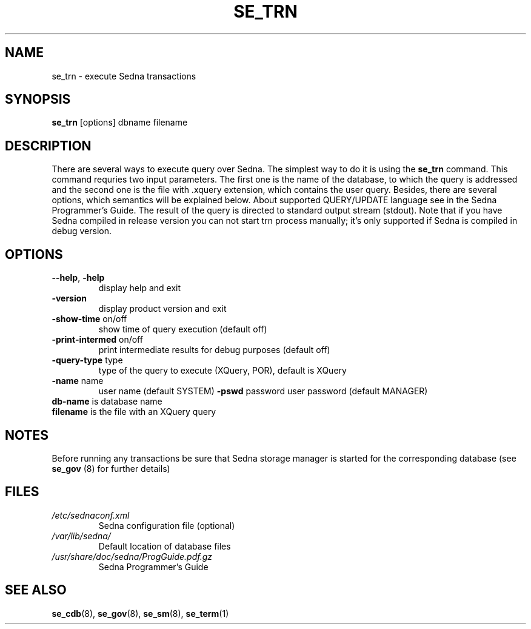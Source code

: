 .TH SE_TRN 8 "June 2005" "Sedna" "Sedna Native XML DBMS"

.SH NAME
se_trn \- execute Sedna transactions

.SH SYNOPSIS
.B se_trn
[options] dbname filename

.SH DESCRIPTION
There are several ways to execute query over Sedna. The simplest way to do it
is using the \fBse_trn\fR command. This command requries two input parameters.
The first one is the name of the database, to which the query is addressed and
the second one is the file with .xquery extension, which contains the user
query. Besides, there are several options, which semantics will be explained
below. About supported QUERY/UPDATE language see in the Sedna Programmer's
Guide. The result of the query is directed to standard output stream (stdout).
Note that if you have Sedna compiled in release version you can not start trn
process manually; it's only supported if Sedna is compiled in debug version.


.SH OPTIONS
.TP
\fB--help\fR, \fB-help\fR
display help and exit
.TP
\fB-version\fR
display product version and exit
.TP
\fB-show-time\fR on/off
show time of query execution (default off)
.TP
\fB-print-intermed\fR on/off
print intermediate results for debug purposes (default off)
.TP
\fB-query-type\fR type
type of the query to execute (XQuery, POR), default is XQuery
.TP
\fB-name\fR name
user name (default SYSTEM)
\fB-pswd\fR password
user password (default MANAGER)
.TP
\fBdb-name\fR is database name
.TP
\fBfilename\fR is the file with an XQuery query

.SH NOTES
Before running any transactions be sure that Sedna storage manager is started
for the corresponding database (see \fBse_gov\fR (8) for further details)

.SH FILES
.I /etc/sednaconf.xml
.RS
Sedna configuration file (optional)
.RE
.I /var/lib/sedna/
.RS
Default location of database files
.RE
.I /usr/share/doc/sedna/ProgGuide.pdf.gz
.RS
Sedna Programmer's Guide
.SH "SEE ALSO"
.BR se_cdb (8),
.BR se_gov (8),
.BR se_sm (8),
.BR se_term (1)

